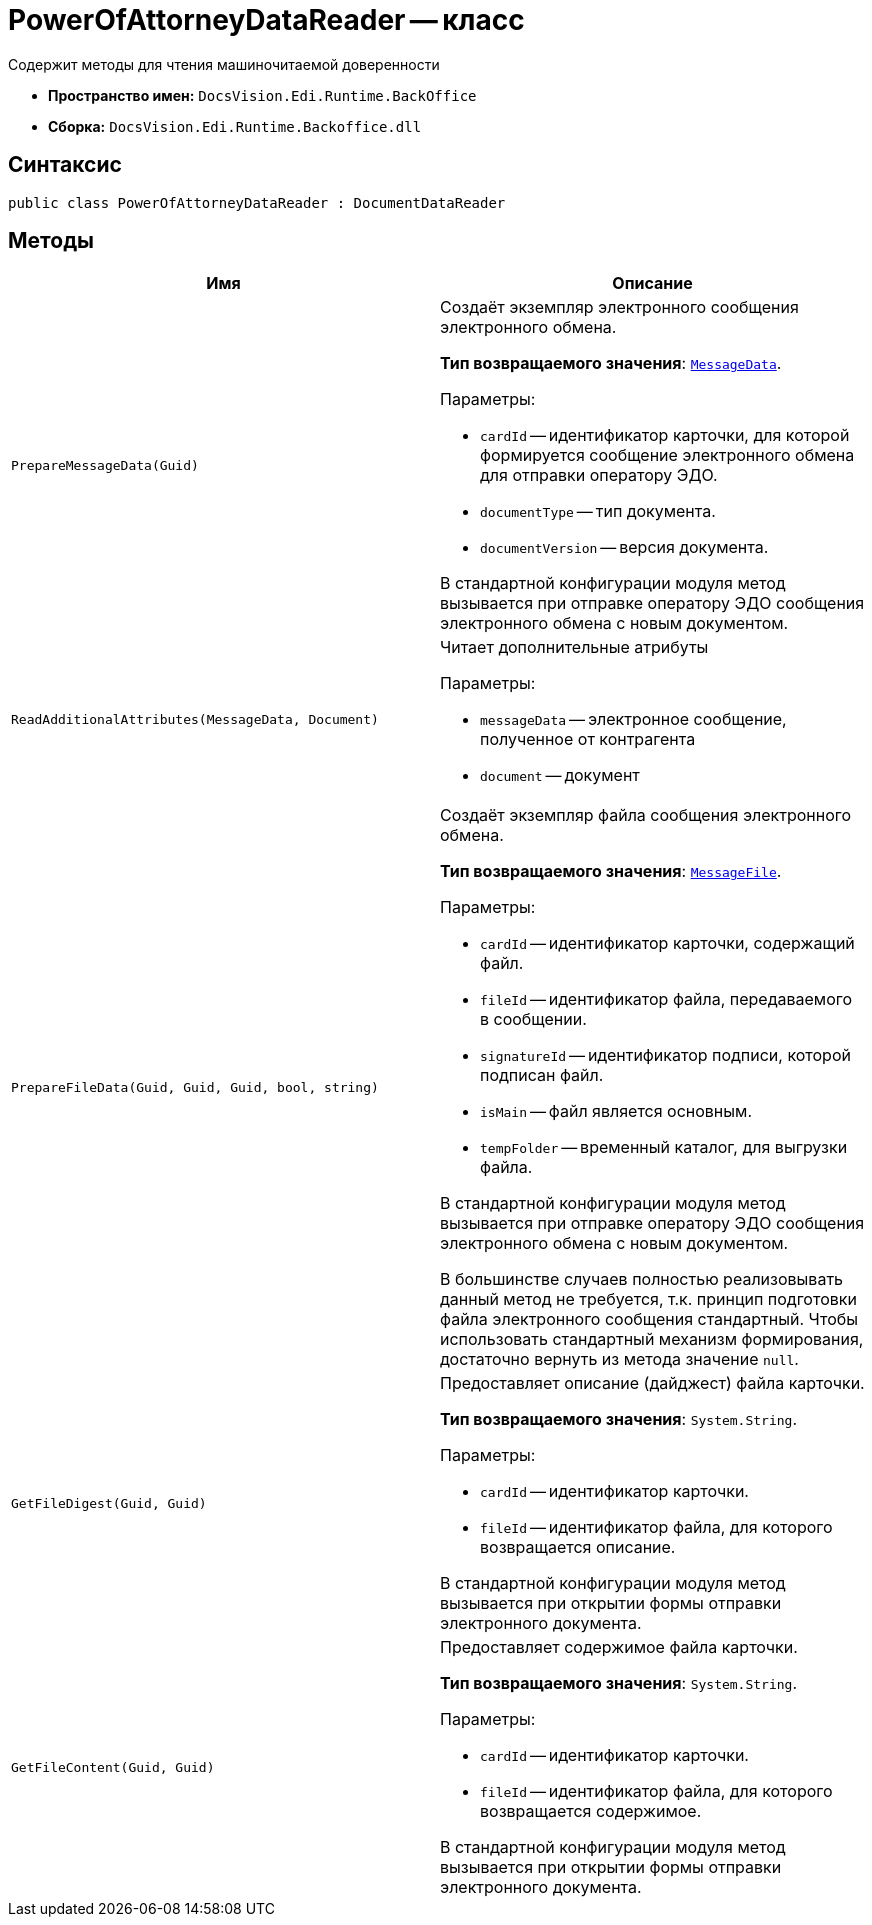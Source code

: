 = PowerOfAttorneyDataReader -- класс

Содержит методы для чтения машиночитаемой доверенности

* *Пространство имен:* `DocsVision.Edi.Runtime.BackOffice`
* *Сборка:* `DocsVision.Edi.Runtime.Backoffice.dll`

== Синтаксис

[source,csharp]
----
public class PowerOfAttorneyDataReader : DocumentDataReader
----

== Методы

[cols=",",options="header"]
|===
|Имя |Описание

|`PrepareMessageData(Guid)` a|Создаёт экземпляр электронного сообщения электронного обмена.

*Тип возвращаемого значения*: `xref:api/MessageData.adoc[MessageData]`.

.Параметры:
* `cardId` -- идентификатор карточки, для которой формируется сообщение электронного обмена для отправки оператору ЭДО.
* `documentType` -- тип документа.
* `documentVersion` -- версия документа.

В стандартной конфигурации модуля метод вызывается при отправке оператору ЭДО сообщения электронного обмена с новым документом.

|`ReadAdditionalAttributes(MessageData, Document)` a|Читает дополнительные атрибуты

.Параметры:
* `messageData` -- электронное сообщение, полученное от контрагента
* `document` -- документ

|`PrepareFileData(Guid, Guid, Guid, bool, string)` a|Создаёт экземпляр файла сообщения электронного обмена.

*Тип возвращаемого значения*: `xref:api/MessageFile.adoc[MessageFile]`.

.Параметры:
* `cardId` -- идентификатор карточки, содержащий файл.
* `fileId` -- идентификатор файла, передаваемого в сообщении.
* `signatureId` -- идентификатор подписи, которой подписан файл.
* `isMain` -- файл является основным.
* `tempFolder` -- временный каталог, для выгрузки файла.

В стандартной конфигурации модуля метод вызывается при отправке оператору ЭДО сообщения электронного обмена с новым документом.

В большинстве случаев полностью реализовывать данный метод не требуется, т.к. принцип подготовки файла электронного сообщения стандартный. Чтобы использовать стандартный механизм формирования, достаточно вернуть из метода значение `null`.

|`GetFileDigest(Guid, Guid)` a|Предоставляет описание (дайджест) файла карточки.

*Тип возвращаемого значения*: `System.String`.

.Параметры:
* `cardId` -- идентификатор карточки.
* `fileId` -- идентификатор файла, для которого возвращается описание.

В стандартной конфигурации модуля метод вызывается при открытии формы отправки электронного документа.

|`GetFileContent(Guid, Guid)` a|Предоставляет содержимое файла карточки.

*Тип возвращаемого значения*: `System.String`.

.Параметры:
* `cardId` -- идентификатор карточки.
* `fileId` -- идентификатор файла, для которого возвращается содержимое.

В стандартной конфигурации модуля метод вызывается при открытии формы отправки электронного документа.



|===
